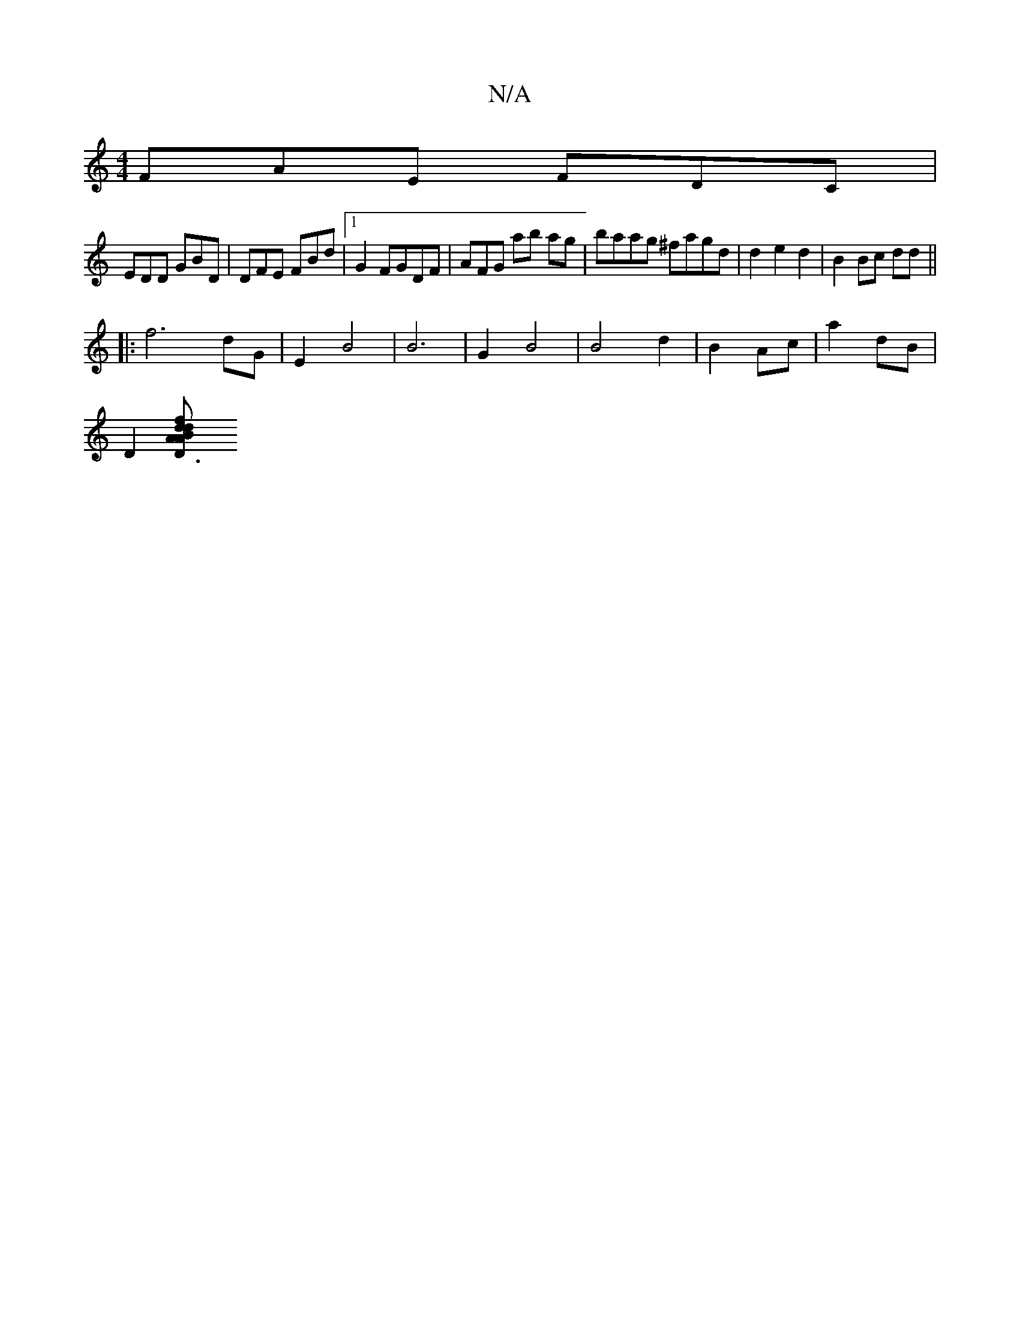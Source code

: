 X:1
T:N/A
M:4/4
R:N/A
K:Cmajor
FAE FDC|
EDD GBD|DFE FBd|1 G2 FGDF | AFG ab ag |baag ^fagd | d2 e2 d2 | B2 Bc dd ||
|: f6 dG | E2 B4 | B6- | G2 B4 | B4 d2 | B2 Ac | a2 dB |
D2 [D3B d<A|d2 fA (A/ccd | e6 | d>f a>f d2 ||

||[A,3F,2 E2